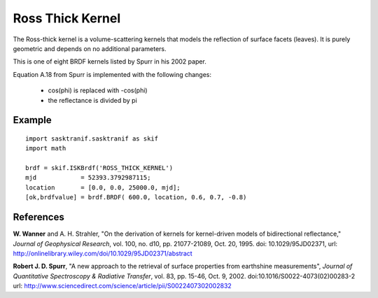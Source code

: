 .. _brdf_ross_thick_kernel:

Ross Thick Kernel
=================
The Ross-thick kernel is a volume-scattering kernels that
models the reflection of surface facets (leaves). It is purely geometric
and depends on no additional parameters.

This is one of eight BRDF kernels listed by Spurr in
his 2002 paper.

Equation A.18 from Spurr is implemented with the following changes:

    * cos(phi) is replaced with -cos(phi)
    * the reflectance is divided by pi

Example
-------
::

   import sasktranif.sasktranif as skif
   import math

   brdf = skif.ISKBrdf('ROSS_THICK_KERNEL')
   mjd            = 52393.3792987115;
   location       = [0.0, 0.0, 25000.0, mjd];
   [ok,brdfvalue] = brdf.BRDF( 600.0, location, 0.6, 0.7, -0.8)


References
-----------
**W. Wanner** and A. H. Strahler, "On the derivation of kernels for kernel-driven models of bidirectional reflectance," *Journal of Geophysical Research*, vol. 100, no. d10, pp. 21077-21089, Oct. 20, 1995.
doi: 10.1029/95JD02371, url: `http://onlinelibrary.wiley.com/doi/10.1029/95JD02371/abstract <http://onlinelibrary.wiley.com/doi/10.1029/95JD02371/abstract>`_

**Robert J. D. Spurr**, "A new approach to the retrieval of surface properties from earthshine measurements", *Journal of Quantitative Spectroscopy & Radiative Transfer*,
vol. 83, pp. 15-46, Oct. 9, 2002. doi:10.1016/S0022-4073(02)00283-2 	url: `http://www.sciencedirect.com/science/article/pii/S0022407302002832 <http://www.sciencedirect.com/science/article/pii/S002240730200283>`_
